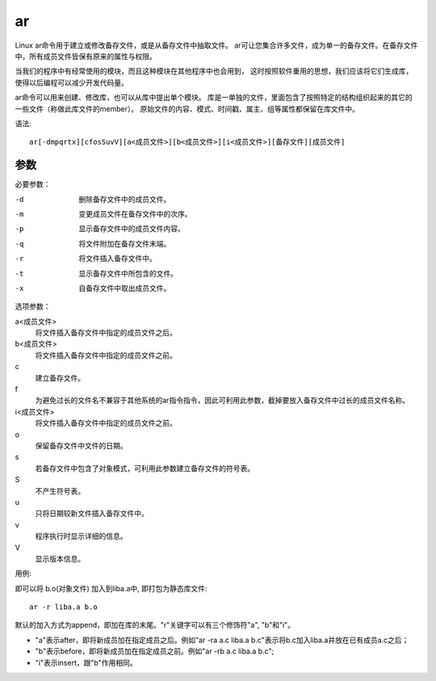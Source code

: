 ======================
ar
======================


.. post:: 2023-02-20 22:06:49
  :tags: linux, linux指令
  :category: 操作系统
  :author: YanQue
  :location: CD
  :language: zh-cn


Linux ar命令用于建立或修改备存文件，或是从备存文件中抽取文件。
ar可让您集合许多文件，成为单一的备存文件。在备存文件中，所有成员文件皆保有原来的属性与权限。

当我们的程序中有经常使用的模块，而且这种模块在其他程序中也会用到，
这时按照软件重用的思想，我们应该将它们生成库，使得以后编程可以减少开发代码量。

ar命令可以用来创建、修改库，也可以从库中提出单个模块。
库是一单独的文件，里面包含了按照特定的结构组织起来的其它的一些文件（称做此库文件的member）。
原始文件的内容、模式、时间戳、属主、组等属性都保留在库文件中。

语法::

  ar[-dmpqrtx][cfosSuvV][a<成员文件>][b<成员文件>][i<成员文件>][备存文件][成员文件]

参数
======================

必要参数：

-d    删除备存文件中的成员文件。
-m    变更成员文件在备存文件中的次序。
-p    显示备存文件中的成员文件内容。
-q    将文件附加在备存文件末端。
-r    将文件插入备存文件中。
-t    显示备存文件中所包含的文件。
-x    自备存文件中取出成员文件。

选项参数：

a<成员文件>
  将文件插入备存文件中指定的成员文件之后。
b<成员文件>
  将文件插入备存文件中指定的成员文件之前。
c
  建立备存文件。
f
  为避免过长的文件名不兼容于其他系统的ar指令指令，因此可利用此参数，截掉要放入备存文件中过长的成员文件名称。
i<成员文件>
  将文件插入备存文件中指定的成员文件之前。
o
  保留备存文件中文件的日期。
s
  若备存文件中包含了对象模式，可利用此参数建立备存文件的符号表。
S
  不产生符号表。
u
  只将日期较新文件插入备存文件中。
v
  程序执行时显示详细的信息。
V
  显示版本信息。

用例:

即可以将 b.o(对象文件) 加入到liba.a中, 即打包为静态库文件::

  ar -r liba.a b.o

默认的加入方式为append，即加在库的末尾。"r"关键字可以有三个修饰符"a", "b"和"i"。

- "a"表示after，即将新成员加在指定成员之后。例如"ar -ra a.c liba.a b.c"表示将b.c加入liba.a并放在已有成员a.c之后；
- "b"表示before，即将新成员加在指定成员之前。例如"ar -rb a.c liba.a b.c";
- "i"表示insert，跟"b"作用相同。


